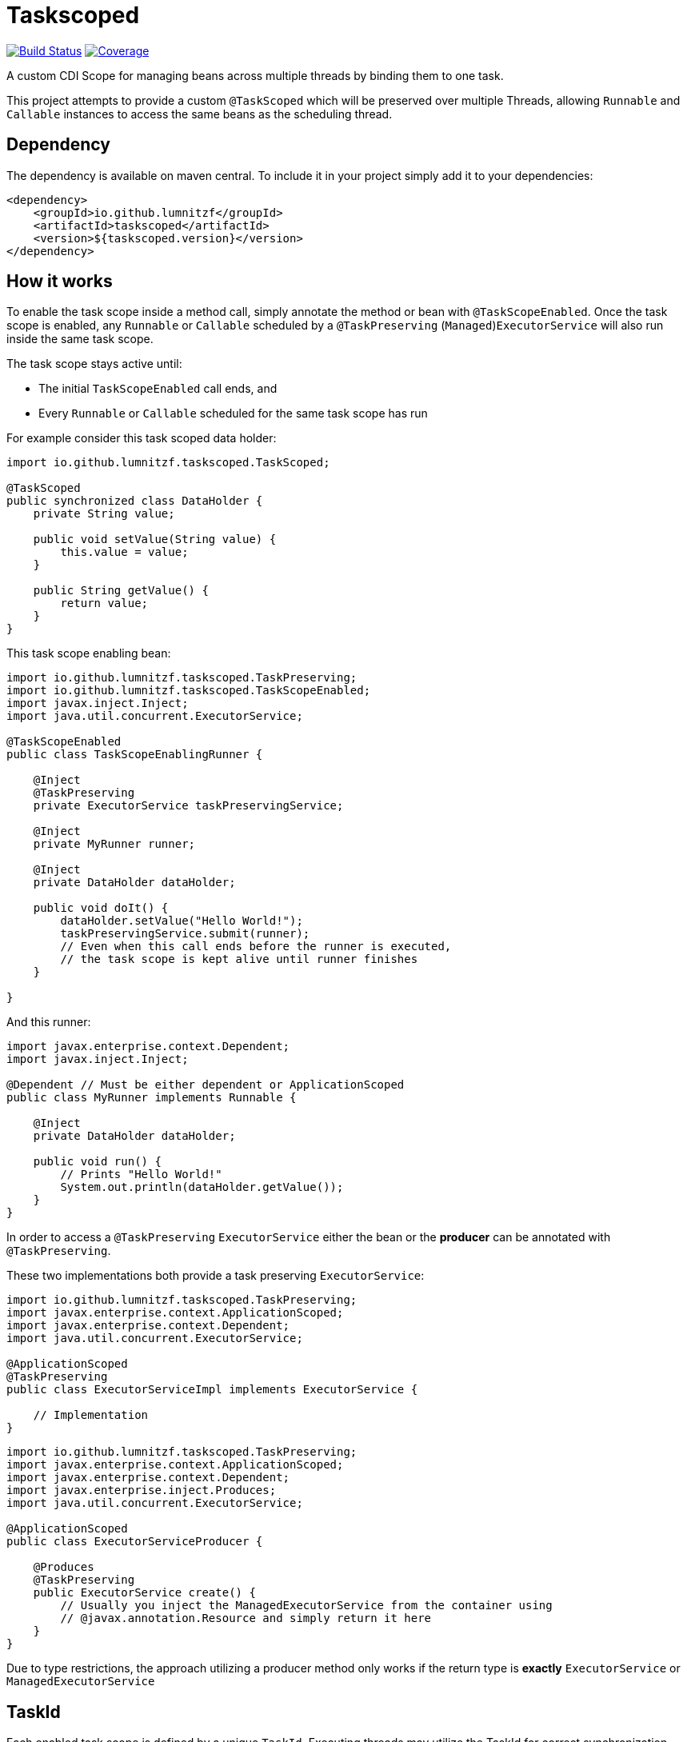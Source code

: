 = Taskscoped

image:https://travis-ci.com/LumnitzF/taskscoped.svg?branch=master["Build Status", link="https://travis-ci.com/LumnitzF/taskscoped"]
image:https://coveralls.io/repos/github/LumnitzF/taskscoped/badge.svg?branch=master["Coverage", link="https://coveralls.io/github/LumnitzF/taskscoped?branch=master"]

A custom CDI Scope for managing beans across multiple threads by binding them to one task.

This project attempts to provide a custom `@TaskScoped` which will be preserved over multiple Threads, allowing `Runnable` and `Callable` instances to access the same beans as the scheduling thread.

== Dependency

The dependency is available on maven central.
To include it in your project simply add it to your dependencies:

[source,xml]
----
<dependency>
    <groupId>io.github.lumnitzf</groupId>
    <artifactId>taskscoped</artifactId>
    <version>${taskscoped.version}</version>
</dependency>
----

== How it works

To enable the task scope inside a method call, simply annotate the method or bean with `@TaskScopeEnabled`.
Once the task scope is enabled, any `Runnable` or `Callable` scheduled by a `@TaskPreserving` (`Managed`)`ExecutorService` will also run inside the same task scope.

The task scope stays active until:

* The initial `TaskScopeEnabled` call ends, and
* Every `Runnable` or `Callable` scheduled for the same task scope has run

For example consider this task scoped data holder:

[source,java]
----
import io.github.lumnitzf.taskscoped.TaskScoped;

@TaskScoped
public synchronized class DataHolder {
    private String value;

    public void setValue(String value) {
        this.value = value;
    }

    public String getValue() {
        return value;
    }
}
----

This task scope enabling bean:

[source,java]
----
import io.github.lumnitzf.taskscoped.TaskPreserving;
import io.github.lumnitzf.taskscoped.TaskScopeEnabled;
import javax.inject.Inject;
import java.util.concurrent.ExecutorService;

@TaskScopeEnabled
public class TaskScopeEnablingRunner {

    @Inject
    @TaskPreserving
    private ExecutorService taskPreservingService;

    @Inject
    private MyRunner runner;

    @Inject
    private DataHolder dataHolder;

    public void doIt() {
        dataHolder.setValue("Hello World!");
        taskPreservingService.submit(runner);
        // Even when this call ends before the runner is executed,
        // the task scope is kept alive until runner finishes
    }

}
----

And this runner:

[source,java]
----
import javax.enterprise.context.Dependent;
import javax.inject.Inject;

@Dependent // Must be either dependent or ApplicationScoped
public class MyRunner implements Runnable {

    @Inject
    private DataHolder dataHolder;

    public void run() {
        // Prints "Hello World!"
        System.out.println(dataHolder.getValue());
    }
}
----

In order to access a `@TaskPreserving` `ExecutorService` either the bean or the *producer* can be annotated with `@TaskPreserving`.

These two implementations both provide a task preserving `ExecutorService`:

[source,java]
----
import io.github.lumnitzf.taskscoped.TaskPreserving;
import javax.enterprise.context.ApplicationScoped;
import javax.enterprise.context.Dependent;
import java.util.concurrent.ExecutorService;

@ApplicationScoped
@TaskPreserving
public class ExecutorServiceImpl implements ExecutorService {

    // Implementation
}
----

[source,java]
----
import io.github.lumnitzf.taskscoped.TaskPreserving;
import javax.enterprise.context.ApplicationScoped;
import javax.enterprise.context.Dependent;
import javax.enterprise.inject.Produces;
import java.util.concurrent.ExecutorService;

@ApplicationScoped
public class ExecutorServiceProducer {

    @Produces
    @TaskPreserving
    public ExecutorService create() {
        // Usually you inject the ManagedExecutorService from the container using
        // @javax.annotation.Resource and simply return it here
    }
}
----

Due to type restrictions, the approach utilizing a producer method only works if the return type is *exactly* `ExecutorService` or `ManagedExecutorService`

== TaskId

Each enabled task scope is defined by a unique `TaskId`.
Executing threads may utilize the TaskId for correct synchronization.

The TaskId may be acquired by direct injection:

[source,java]
----
import io.github.lumnitzf.taskscoped.TaskScopeEnabled;
import javax.inject.Inject;

@TaskScopeEnabled
public class MyBean {

    @Inject
    private TaskId currentTaskId;
}
----

This instance however is (at least for Weld) wrapped in a proxy instance.
The `TaskIdManager` can be used to acquire the actual proxy free instance:

[source,java]
----
import io.github.lumnitzf.taskscoped.TaskId;import io.github.lumnitzf.taskscoped.TaskIdManager;
import io.github.lumnitzf.taskscoped.TaskScopeEnabled;
import javax.inject.Inject;

@TaskScopeEnabled
public class MyBean {

    @Inject
    private TaskIdManager taskIdManager;

    public void doIt() {
        // Retrieves the proxy free instance
        final TaskId taskId = taskIdManager.getId();
        synchronized (taskId) {
            // ...
        }
    }
}
----

== Known limitations

* Currently each scheduled `Runnable` or `Callable` must be called exactly once for the task scope to correctly be destroyed.
** If it is never called, the task scope will never be destroyed creating a memory leak.
** If it is called multiple times, the task scope may be destroyed between the calls and re-created each time.

